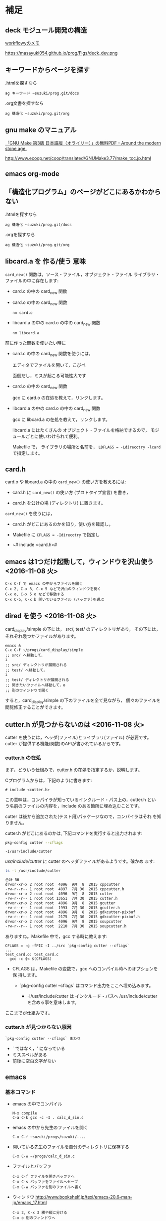 * 補足

** deck モジュール開発の構造

   [[https://workflowy.com/s/H3egIJyvcA][workflowyのメモ]]

   https://masayuki054.github.io/prog/Figs/deck_dev.png

** キーワードからぺージを探す

     .htmlを探すなら
     : ag キーワード ~suzuki/prog.git/docs

     .org文書を探すなら
     : ag 構造化 ~suzuki/prog.git/org

** gnu make のマニュアル

   [[http://jr4qpv.hatenablog.com/entry/2016/08/28/124801][「GNU Make 第3版 日本語版（オライリー）」の無料PDF - Around the modern stone age.]]

    http://www.ecoop.net/coop/translated/GNUMake3.77/make_toc.jp.html

** emacs org-mode 

** 「構造化プログラム」のページがどこにあるかわからない

     .htmlを探すなら
     : ag 構造化 ~suzuki/prog.git/docs

     .orgを探すなら
     : ag 構造化 ~suzuki/prog.git/org


** libcard.a を 作る/使う 意味

   ~card_new()~ 関数は，ソース・ファイル，オブジェクト・ファイル
   ライブラリ・ファイルの中に存在します:
   
   - card.c の中の card_new 関数

   - card.o の中の card_new 関数

     : nm card.o

   - libcard.a の中の card.o の中の card_new 関数

     : nm libcard.a

   前に作った関数を使いたい時に
   - card.c の中の card_new 関数を使うには，

     エディタでファイルを開いて，こぴぺ

     面倒だし，ミスが起こる可能性大です

   - card.o の中の card_new 関数

     gcc に card.o の在処を教えて，リンクします。

   - libcard.a の中の card.o の中の card_new 関数

     gcc に libcard.a の在処を教えて，リンクします。

     libcard.a にはたくさんの オブジェクト・ファイルを格納できるので，
     モジュールごとに使いわけられて便利。

     Makefile で， ライブラリの場所と名前を，
     ~LDFLAGS = -Ldirecotry -lcard~ で指定します。

** card.h   

   card.o や libcard.a の中の ~card_new()~ の使い方を教えるには:

   - card.h に ~card_new()~ の使い方 (プロトタイプ宣言) を書き，

   - card.h を公けの場 (ディレクトリ) に置きます。


   ~card_new()~ を使うには，

   - card.h がどこにあるのかを知り，使い方を確認し，

   - Makefile に ~CFLAGS = -Idirecotry~ で指定し

   - ~# include <card.h># 

** emacs は1つだけ起動して，ウィンドウを沢山使う <2016-11-08 火>

: C-x C-f で emacs の中からファイルを開く
: C-x 2, C-x 3, C-x 5 などで沢山のウィンドウを開く
: C-x o, C-x 5 o などで移動する
: C-x C-b, C-x b 開いているファイル (バッファ)を選ぶ


** dired を使う <2016-11-08 火>

card_display/simple の下には， src/, test/ のディレクトリがあり，
その下には，それぞれ幾つかファイルがあります。

: emacs &
: C-x C-f ~/progs/card_display/simple
: ;; src/ へ移動して，
: i
: ;; src/ ディレクトリが展開される
: ;; test/ へ移動して，
: i
: ;; test/ ディレクトリが展開される
: ;; 開きたいファイルへ移動して，o
: ;; 別のウィンドウで開く

すると，card_display/simple の下のファイルを全て見ながら，
個々のファイルを閲覧修正することができます。


** cutter.h が見つからないのは <2016-11-08 火>

cutter を使うには，ヘッダ(ファイル)とライブラリ(ファイル) が必要です。
cutter が提供する機能(関数)のAPIが書かれているからです。

*** cutter.h の在処

まず，どういう仕組みで，cutter.h の在処を指定するか，説明します。

Cプログラムからは，下記のように書きます:

: # include <cutter.h> 

この意味は，コンパイラが知っているインクルード・パス上の，cutter.h とい
う名前のファイルの内容を，include のある箇所に埋め込むことです。

cutter は後から追加された(テスト用)パッケージなので，コンパイラはそれ
を知りません。

cutter.h がどこにあるのかは, 下記コマンドを実行すると出力されます:

#+BEGIN_SRC sh :exports both
pkg-config cutter --cflags
#+END_SRC

#+RESULTS:
: -I/usr/include/cutter

/usr/include/cutter/ に cutter のヘッダファイルがあるようです。確かめ
ます:

#+BEGIN_SRC sh :exports both :results code
ls -l /usr/include/cutter
#+END_SRC

#+RESULTS:
#+BEGIN_SRC sh
合計 56
drwxr-xr-x 2 root root  4096  9月  8  2015 cppcutter
-rw-r--r-- 1 root root  4097  7月 30  2015 cppcutter.h
drwxr-xr-x 2 root root  4096  9月  8  2015 cutter
-rw-r--r-- 1 root root 13651  7月 30  2015 cutter.h
drwxr-xr-x 2 root root  4096  9月  8  2015 gcutter
-rw-r--r-- 1 root root  1993  7月 30  2015 gcutter.h
drwxr-xr-x 2 root root  4096  9月  8  2015 gdkcutter-pixbuf
-rw-r--r-- 1 root root  2175  7月 30  2015 gdkcutter-pixbuf.h
drwxr-xr-x 2 root root  4096  9月  8  2015 soupcutter
-rw-r--r-- 1 root root  2210  7月 30  2015 soupcutter.h
#+END_SRC


ありますね。Makefile 中で，gcc する時に教えます:

: CFLAGS = -g -fPIC -I ../src `pkg-config cutter --cflags` 
: ...
: test_card.o: test_card.c
: 	gcc -c $< $(CFLAGS)

- CFLAGS は，Makefile の変数で，gcc へのコンパイル時へのオプションを保
  持します。

  - `pkg-config cutter --cflags` はコマンド出力をここへ埋め込みます。
    
    - -I/usr/include/cutter は インクルード・パスヘ /usr/include/cutter
      を含める事を意味します。


ここまでが仕組みです。

*** cutter.h が見つからない原因

: `pkg-config cutter --cflags` まわり

- ` ではなく，' になっている
- ミススペルがある
- 前後に空白文字がない
  
   
** emacs  

*** 基本コマンド

    - emacs の中でコンパイル
      : M-x compile 
      : C-a C-k gcc -c -I . calc_d_sin.c

    - emacs の中から先生のファイルを開く
      : C-x C-f ~suzuki/progs/suzuki/.... 
     
    - 開いている先生のファイルを自分のディレクトリに保存する
      : C-x C-w ~/progs/calc_d_sin.c

    - ファイルとバッファ
      : C-x C-f ファイルを開きバッファへ
      : C-x C-s バッファをファイルへセーブ
      : C-x C-w バッファを別のファイルへ書く

    - ウィンドウ
      http://www.bookshelf.jp/texi/emacs-20.6-man-jp/emacs_17.html

      : C-x 2, C-x 3 横や縦に分ける
      : C-x o 別のウィンドウへ
      : C-x 0 ウィンドウを消す
      : C-x C-b バッファの一覧を表示する


    - 別のフレーム
      http://www.bookshelf.jp/texi/emacs-20.6-man-jp/emacs_18.html#SEC177
      : C-x 5 2 開く
      : C-x 5 o 行き来する
      : C-x 5 0 閉じる

**** わかりやすそうなサイト

 参考にしてください。

 - [[http://d.hatena.ne.jp/Kazuhira/20120408/1333883641][Diredの基本操作を覚える - CLOVER]]

 - [[http://d.hatena.ne.jp/Kazuhira/20120408/1333885399][Emacsのバッファ・ウィンドウ操作の基本を覚える - CLOVER]]

 - [[http://d.hatena.ne.jp/Kazuhira/20120408/1333890311][Emacsで矩形編集を行う - CLOVER]]

 - [[http://d.hatena.ne.jp/Kazuhira/20120408/1333891517][Emacsでのファイルの再読み込み・文字コード指定関連のTips - CLOVER]]


**** Emacs日本語マニュアル
   [[http://www.bookshelf.jp/texi/emacs-20.6-man-jp/emacs.html][日本語
   マニュアル]]

**** Emacs24.5日本語マニュアル登場！！info作成方法
     http://emacs.rubikitch.com/emacs245-manual-ja/

     ~suzuki/local/infoに置きました。

**** #11 Emacs に革命を起こすパッケージ「helm」 (Software Design 2015年3月号掲載記事) Emacs helm インストール 設定 使い方
     http://emacs.rubikitch.com/sd1503-helm/

     helmは便利です。

*** org-mode の紹介

    Emacs info :: org ([[info:org]])

    http://orgmode.org/ja

**** #10 巨大なオーガナイズシステム「org-mode」の世界 (Software Design 2015年2月号掲載記事) Emacs org-mode インストール 設定 使い方
     http://emacs.rubikitch.com/sd1502-org-mode/

*** org-mode babel の紹介

  #+BEGIN_SRC ruby :exports both :results output
p 1.class
p "abc".class

  #+END_SRC

  #+RESULTS:
  : Fixnum
  : String


** モジュラープログラミングについて

*** Acroquest プログラミング講座

    [[http://www.acroquest.co.jp/webworkshop/programing_course/index1.html][目から鱗が落ちるように分かるプログラミング講座 プログラミングとは？]]

    [[http://www.acroquest.co.jp/webworkshop/programing_course/index18.html][目から鱗が落ちるように分かるプログラミング講座 モジュール化の概念]]


*** 構造化プログラミングについて

 [[http://www2.cc.niigata-u.ac.jp/~takeuchi/tbasic/Intro2Basic/Structure.html][構造化プログラミング]] がいい。

 「大規模なプログラムを書くとき，どうしたら良いプログラムに仕上げること
 ができるか？」という問いに対して与えられた回答。


*** Strategic Choice の役に立ちそうなコンテンツ

 オブジェクト指向についてのサイトですが，モジュール化について考えるとき
 の拠り所について参考にしてください:

 - [[http://d.hatena.ne.jp/asakichy/20090216/1234765854][構造化プログラミング入門 - Strategic Choice]]

 - [[http://d.hatena.ne.jp/asakichy/20090217/1234830611][段階的詳細化 - Strategic Choice]]

 - [[http://d.hatena.ne.jp/asakichy/20090218/1234990542][凝集度 - Strategic Choice]]

 - [[http://d.hatena.ne.jp/asakichy/20090219/1234936956][結合度 - Strategic Choice]]


** テストによる開発の説明 

 TDD (Test Driven Development) テスト駆動開発といいます。

 - [[https://ja.wikipedia.org/wiki/%E3%83%86%E3%82%B9%E3%83%88%E9%A7%86%E5%8B%95%E9%96%8B%E7%99%BA][テスト駆動開発 - Wikipedia]]
  
 - [[./org-docs/what-is-tdd.org][資料/テストによる開発とは]] (この中にもリンクがあります)


** (ソフトウェア) テストについての説明

   [[./org-docs/software-test.org][資料/ソフトウェア・テスト]]

   [[https://ja.wikipedia.org/wiki/%E3%82%BD%E3%83%95%E3%83%88%E3%82%A6%E3%82%A7%E3%82%A2%E3%83%86%E3%82%B9%E3%83%88][ソフトウェアテスト - Wikipedia]] 難い


** プログラミング関連の講義と演習

   [[http://wiki.cis.iwate-u.ac.jp/~suzuki/lects/prog/org-docs/cis-programming-lects/][プログラム関連演習@cis.iwate-u.ac.jp]] 振り返りましょう.

   下記のことが重要です。今は分らなくても，講義の終りには，理解できる
   ようになる(といいですね)。

   - [ ] 重要なプログラムの構成要素 [0/3]
     - [ ] 関数と抽象化，情報隠蔽
     - [ ] ヘッダファイルの役割，インタフェース遵守
     - [ ] 名前と実体の管理

   - [ ] コンパイル過程のこと [0/6]
     - [ ] #include の意味
     - [ ] gcc がおこなうこと
     - [ ] .o (オブジェクト・ファイル)
     - [ ] .a (静的ライブラリ), .so(動的ライブラリ)
     - [ ] ld (ローダ，リンケージ・エディタ)
     - [ ] a.out (実行プログラム)



** Emacs for progs (検討中)

   emacs@progs でどんな内容を教えるか？

*** 何に使うか
    - programming
      - source coding
      - Makefile, make
    - terminal/shell execution
    - 全文検索
    - Document 作成 
      - org-mode
    - 文芸的プログラミング
      - org-mode + babel 
    - eww (emacs ブラウザ)
